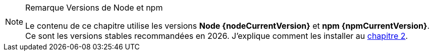 [NOTE]
.[RemarquePreTitre]#Remarque# Versions de Node et npm
====
Le contenu de ce chapitre utilise les versions *Node {nodeCurrentVersion}* et *npm {npmCurrentVersion}*.
Ce sont les versions stables recommandées en {docyear}.
J'explique comment les installer au <<../chapter-02/index.adoc#install,chapitre 2>>.
====
